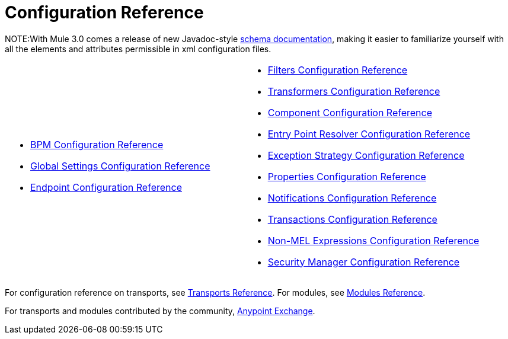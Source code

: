 = Configuration Reference

NOTE:With Mule 3.0 comes a release of new Javadoc-style http://www.mulesoft.org/docs/site/3.0.0/schemadocs/[schema documentation], making it easier to familiarize yourself with all the elements and attributes permissible in xml configuration files.

[cols="2*a",frame=none,grid=none]
|===
|
* link:/mule-user-guide/v/3.3/bpm-configuration-reference[BPM Configuration Reference]
* link:/mule-user-guide/v/3.3/global-settings-configuration-reference[Global Settings Configuration Reference]
* link:/mule-user-guide/v/3.3/endpoint-configuration-reference[Endpoint Configuration Reference] |
* link:/mule-user-guide/v/3.3/filters-configuration-reference[Filters Configuration Reference]
* link:/mule-user-guide/v/3.3/transformers-configuration-reference[Transformers Configuration Reference]
* link:/mule-user-guide/v/3.3/component-configuration-reference[Component Configuration Reference]
* link:/mule-user-guide/v/3.3/entry-point-resolver-configuration-reference[Entry Point Resolver Configuration Reference]
* link:/mule-user-guide/v/3.3/exception-strategy-configuration-reference[Exception Strategy Configuration Reference]
* link:/mule-user-guide/v/3.3/properties-configuration-reference[Properties Configuration Reference]
* link:/mule-user-guide/v/3.3/notifications-configuration-reference[Notifications Configuration Reference]
* link:/mule-user-guide/v/3.3/transactions-configuration-reference[Transactions Configuration Reference]
* link:/mule-user-guide/v/3.3/non-mel-expressions-configuration-reference[Non-MEL Expressions Configuration Reference]
* link:/mule-user-guide/v/3.3/security-manager-configuration-reference[Security Manager Configuration Reference]
|===

For configuration reference on transports, see link:/mule-user-guide/v/3.3/transports-reference[Transports Reference]. For modules, see link:/mule-user-guide/v/3.3/modules-reference[Modules Reference].

For transports and modules contributed by the community, link:https://www.mulesoft.com/exchange[Anypoint Exchange].
